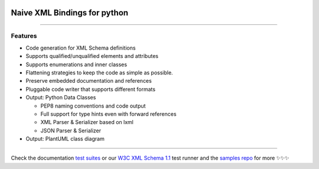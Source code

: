 .. image:: https://github.com/tefra/xsdata/raw/master/docs/_static/logo.png
    :target: https://xsdata.readthedocs.io/

Naive XML Bindings for python
=============================

.. image:: https://travis-ci.org/tefra/xsdata.svg?branch=master
        :target: https://travis-ci.org/tefra/xsdata

.. image:: https://readthedocs.org/projects/xsdata/badge
    :target: https://xsdata.readthedocs.io/

.. image:: https://codecov.io/gh/tefra/xsdata/branch/master/graph/badge.svg
        :target: https://codecov.io/gh/tefra/xsdata

.. image:: https://img.shields.io/github/languages/top/tefra/xsdata.svg
    :target: https://xsdata.readthedocs.io/

.. image:: https://api.codacy.com/project/badge/Grade/d2f2190a7d514562be35ab647ef4e101
   :target: https://app.codacy.com/manual/tefra/xsdata?utm_source=github.com&utm_medium=referral&utm_content=tefra/xsdata&utm_campaign=Badge_Grade_Dashboard

.. image:: https://img.shields.io/pypi/pyversions/xsdata.svg
    :target: https://pypi.org/pypi/xsdata/

.. image:: https://img.shields.io/pypi/v/xsdata.svg
    :target: https://pypi.org/pypi/xsdata/

--------

Features
--------

- Code generation for XML Schema definitions
- Supports qualified/unqualified elements and attributes
- Supports enumerations and inner classes
- Flattening strategies to keep the code as simple as possible.
- Preserve embedded documentation and references
- Pluggable code writer that supports different formats
- Output: Python Data Classes

  - PEP8 naming conventions and code output
  - Full support for type hints even with forward references
  - XML Parser & Serializer based on lxml
  - JSON Parser & Serializer

- Output: PlantUML class diagram

-------

.. image:: https://github.com/tefra/xsdata/raw/master/docs/_static/demo.gif

Check the documentation `test suites <https://xsdata.readthedocs.io/>`_ or our `W3C XML Schema 1.1  <https://github.com/tefra/xsdata-w3c-tests>`_ test runner and the `samples repo <https://github.com/tefra/xsdata-samples>`_ for more ✨✨✨
